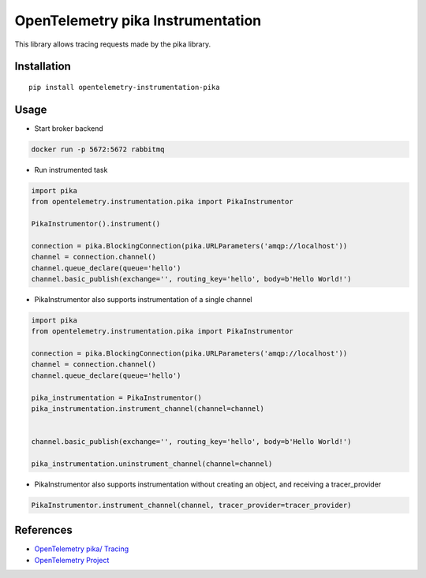 OpenTelemetry pika Instrumentation
==================================

|pypi|

.. |pypi| image:: https://badge.fury.io/py/opentelemetry-instrumentation-pika.svg
   :target: https://pypi.org/project/opentelemetry-instrumentation-pika/

This library allows tracing requests made by the pika library.

Installation
------------

::

    pip install opentelemetry-instrumentation-pika

Usage
-----

* Start broker backend

.. code-block:: python

    docker run -p 5672:5672 rabbitmq

* Run instrumented task

.. code-block:: python

    import pika
    from opentelemetry.instrumentation.pika import PikaInstrumentor

    PikaInstrumentor().instrument()

    connection = pika.BlockingConnection(pika.URLParameters('amqp://localhost'))
    channel = connection.channel()
    channel.queue_declare(queue='hello')
    channel.basic_publish(exchange='', routing_key='hello', body=b'Hello World!')

* PikaInstrumentor also supports instrumentation of a single channel

.. code-block:: python

    import pika
    from opentelemetry.instrumentation.pika import PikaInstrumentor

    connection = pika.BlockingConnection(pika.URLParameters('amqp://localhost'))
    channel = connection.channel()
    channel.queue_declare(queue='hello')

    pika_instrumentation = PikaInstrumentor()
    pika_instrumentation.instrument_channel(channel=channel)


    channel.basic_publish(exchange='', routing_key='hello', body=b'Hello World!')

    pika_instrumentation.uninstrument_channel(channel=channel)

* PikaInstrumentor also supports instrumentation without creating an object, and receiving a tracer_provider

.. code-block:: python

    PikaInstrumentor.instrument_channel(channel, tracer_provider=tracer_provider)

References
----------

* `OpenTelemetry pika/ Tracing <https://opentelemetry-python-contrib.readthedocs.io/en/latest/instrumentation/pika/pika.html>`_
* `OpenTelemetry Project <https://opentelemetry.io/>`_
